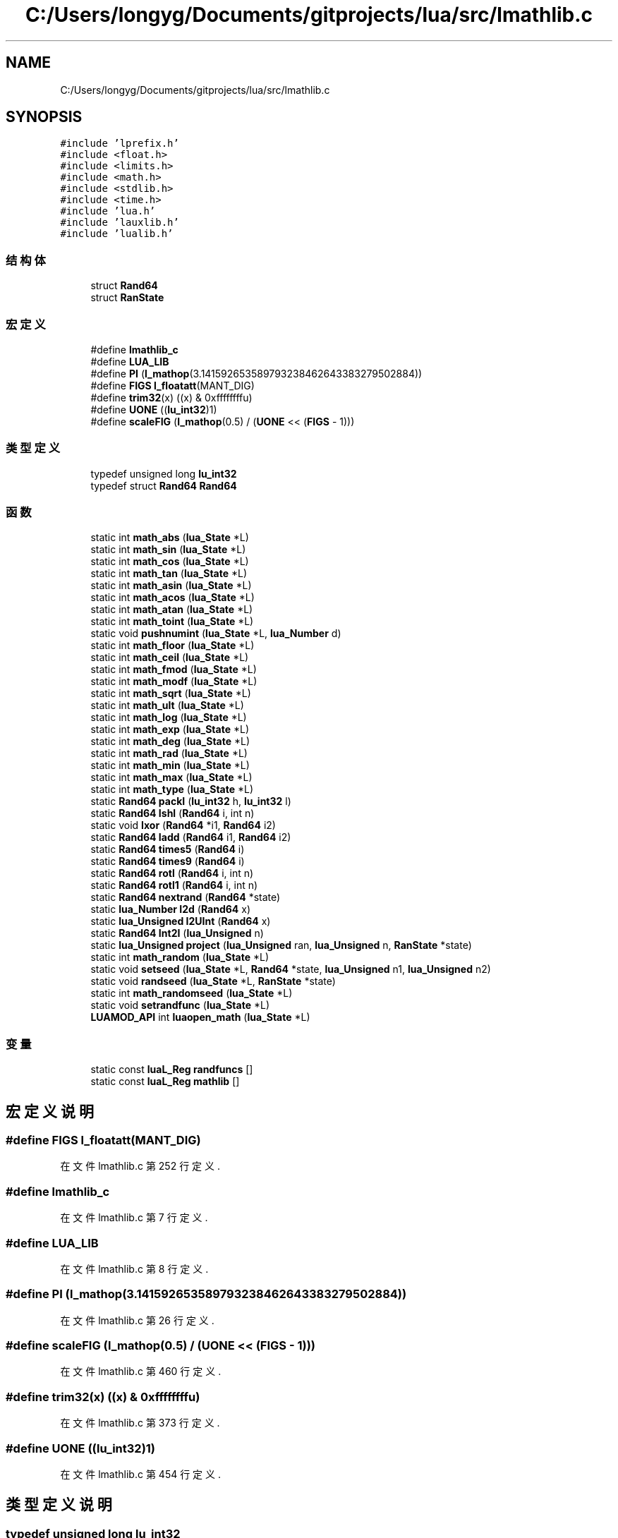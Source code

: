 .TH "C:/Users/longyg/Documents/gitprojects/lua/src/lmathlib.c" 3 "2020年 九月 9日 星期三" "Version 1.0" "Lua_Docmention" \" -*- nroff -*-
.ad l
.nh
.SH NAME
C:/Users/longyg/Documents/gitprojects/lua/src/lmathlib.c
.SH SYNOPSIS
.br
.PP
\fC#include 'lprefix\&.h'\fP
.br
\fC#include <float\&.h>\fP
.br
\fC#include <limits\&.h>\fP
.br
\fC#include <math\&.h>\fP
.br
\fC#include <stdlib\&.h>\fP
.br
\fC#include <time\&.h>\fP
.br
\fC#include 'lua\&.h'\fP
.br
\fC#include 'lauxlib\&.h'\fP
.br
\fC#include 'lualib\&.h'\fP
.br

.SS "结构体"

.in +1c
.ti -1c
.RI "struct \fBRand64\fP"
.br
.ti -1c
.RI "struct \fBRanState\fP"
.br
.in -1c
.SS "宏定义"

.in +1c
.ti -1c
.RI "#define \fBlmathlib_c\fP"
.br
.ti -1c
.RI "#define \fBLUA_LIB\fP"
.br
.ti -1c
.RI "#define \fBPI\fP   (\fBl_mathop\fP(3\&.141592653589793238462643383279502884))"
.br
.ti -1c
.RI "#define \fBFIGS\fP   \fBl_floatatt\fP(MANT_DIG)"
.br
.ti -1c
.RI "#define \fBtrim32\fP(x)   ((x) & 0xffffffffu)"
.br
.ti -1c
.RI "#define \fBUONE\fP   ((\fBlu_int32\fP)1)"
.br
.ti -1c
.RI "#define \fBscaleFIG\fP   (\fBl_mathop\fP(0\&.5) / (\fBUONE\fP << (\fBFIGS\fP \- 1)))"
.br
.in -1c
.SS "类型定义"

.in +1c
.ti -1c
.RI "typedef unsigned long \fBlu_int32\fP"
.br
.ti -1c
.RI "typedef struct \fBRand64\fP \fBRand64\fP"
.br
.in -1c
.SS "函数"

.in +1c
.ti -1c
.RI "static int \fBmath_abs\fP (\fBlua_State\fP *L)"
.br
.ti -1c
.RI "static int \fBmath_sin\fP (\fBlua_State\fP *L)"
.br
.ti -1c
.RI "static int \fBmath_cos\fP (\fBlua_State\fP *L)"
.br
.ti -1c
.RI "static int \fBmath_tan\fP (\fBlua_State\fP *L)"
.br
.ti -1c
.RI "static int \fBmath_asin\fP (\fBlua_State\fP *L)"
.br
.ti -1c
.RI "static int \fBmath_acos\fP (\fBlua_State\fP *L)"
.br
.ti -1c
.RI "static int \fBmath_atan\fP (\fBlua_State\fP *L)"
.br
.ti -1c
.RI "static int \fBmath_toint\fP (\fBlua_State\fP *L)"
.br
.ti -1c
.RI "static void \fBpushnumint\fP (\fBlua_State\fP *L, \fBlua_Number\fP d)"
.br
.ti -1c
.RI "static int \fBmath_floor\fP (\fBlua_State\fP *L)"
.br
.ti -1c
.RI "static int \fBmath_ceil\fP (\fBlua_State\fP *L)"
.br
.ti -1c
.RI "static int \fBmath_fmod\fP (\fBlua_State\fP *L)"
.br
.ti -1c
.RI "static int \fBmath_modf\fP (\fBlua_State\fP *L)"
.br
.ti -1c
.RI "static int \fBmath_sqrt\fP (\fBlua_State\fP *L)"
.br
.ti -1c
.RI "static int \fBmath_ult\fP (\fBlua_State\fP *L)"
.br
.ti -1c
.RI "static int \fBmath_log\fP (\fBlua_State\fP *L)"
.br
.ti -1c
.RI "static int \fBmath_exp\fP (\fBlua_State\fP *L)"
.br
.ti -1c
.RI "static int \fBmath_deg\fP (\fBlua_State\fP *L)"
.br
.ti -1c
.RI "static int \fBmath_rad\fP (\fBlua_State\fP *L)"
.br
.ti -1c
.RI "static int \fBmath_min\fP (\fBlua_State\fP *L)"
.br
.ti -1c
.RI "static int \fBmath_max\fP (\fBlua_State\fP *L)"
.br
.ti -1c
.RI "static int \fBmath_type\fP (\fBlua_State\fP *L)"
.br
.ti -1c
.RI "static \fBRand64\fP \fBpackI\fP (\fBlu_int32\fP h, \fBlu_int32\fP l)"
.br
.ti -1c
.RI "static \fBRand64\fP \fBIshl\fP (\fBRand64\fP i, int n)"
.br
.ti -1c
.RI "static void \fBIxor\fP (\fBRand64\fP *i1, \fBRand64\fP i2)"
.br
.ti -1c
.RI "static \fBRand64\fP \fBIadd\fP (\fBRand64\fP i1, \fBRand64\fP i2)"
.br
.ti -1c
.RI "static \fBRand64\fP \fBtimes5\fP (\fBRand64\fP i)"
.br
.ti -1c
.RI "static \fBRand64\fP \fBtimes9\fP (\fBRand64\fP i)"
.br
.ti -1c
.RI "static \fBRand64\fP \fBrotl\fP (\fBRand64\fP i, int n)"
.br
.ti -1c
.RI "static \fBRand64\fP \fBrotl1\fP (\fBRand64\fP i, int n)"
.br
.ti -1c
.RI "static \fBRand64\fP \fBnextrand\fP (\fBRand64\fP *state)"
.br
.ti -1c
.RI "static \fBlua_Number\fP \fBI2d\fP (\fBRand64\fP x)"
.br
.ti -1c
.RI "static \fBlua_Unsigned\fP \fBI2UInt\fP (\fBRand64\fP x)"
.br
.ti -1c
.RI "static \fBRand64\fP \fBInt2I\fP (\fBlua_Unsigned\fP n)"
.br
.ti -1c
.RI "static \fBlua_Unsigned\fP \fBproject\fP (\fBlua_Unsigned\fP ran, \fBlua_Unsigned\fP n, \fBRanState\fP *state)"
.br
.ti -1c
.RI "static int \fBmath_random\fP (\fBlua_State\fP *L)"
.br
.ti -1c
.RI "static void \fBsetseed\fP (\fBlua_State\fP *L, \fBRand64\fP *state, \fBlua_Unsigned\fP n1, \fBlua_Unsigned\fP n2)"
.br
.ti -1c
.RI "static void \fBrandseed\fP (\fBlua_State\fP *L, \fBRanState\fP *state)"
.br
.ti -1c
.RI "static int \fBmath_randomseed\fP (\fBlua_State\fP *L)"
.br
.ti -1c
.RI "static void \fBsetrandfunc\fP (\fBlua_State\fP *L)"
.br
.ti -1c
.RI "\fBLUAMOD_API\fP int \fBluaopen_math\fP (\fBlua_State\fP *L)"
.br
.in -1c
.SS "变量"

.in +1c
.ti -1c
.RI "static const \fBluaL_Reg\fP \fBrandfuncs\fP []"
.br
.ti -1c
.RI "static const \fBluaL_Reg\fP \fBmathlib\fP []"
.br
.in -1c
.SH "宏定义说明"
.PP 
.SS "#define FIGS   \fBl_floatatt\fP(MANT_DIG)"

.PP
在文件 lmathlib\&.c 第 252 行定义\&.
.SS "#define lmathlib_c"

.PP
在文件 lmathlib\&.c 第 7 行定义\&.
.SS "#define LUA_LIB"

.PP
在文件 lmathlib\&.c 第 8 行定义\&.
.SS "#define PI   (\fBl_mathop\fP(3\&.141592653589793238462643383279502884))"

.PP
在文件 lmathlib\&.c 第 26 行定义\&.
.SS "#define scaleFIG   (\fBl_mathop\fP(0\&.5) / (\fBUONE\fP << (\fBFIGS\fP \- 1)))"

.PP
在文件 lmathlib\&.c 第 460 行定义\&.
.SS "#define trim32(x)   ((x) & 0xffffffffu)"

.PP
在文件 lmathlib\&.c 第 373 行定义\&.
.SS "#define UONE   ((\fBlu_int32\fP)1)"

.PP
在文件 lmathlib\&.c 第 454 行定义\&.
.SH "类型定义说明"
.PP 
.SS "typedef unsigned long \fBlu_int32\fP"

.PP
在文件 lmathlib\&.c 第 353 行定义\&.
.SS "typedef struct \fBRand64\fP \fBRand64\fP"

.SH "函数说明"
.PP 
.SS "static \fBlua_Number\fP I2d (\fBRand64\fP x)\fC [static]\fP"

.PP
在文件 lmathlib\&.c 第 466 行定义\&.
.SS "static \fBlua_Unsigned\fP I2UInt (\fBRand64\fP x)\fC [static]\fP"

.PP
在文件 lmathlib\&.c 第 501 行定义\&.
.SS "static \fBRand64\fP Iadd (\fBRand64\fP i1, \fBRand64\fP i2)\fC [static]\fP"

.PP
在文件 lmathlib\&.c 第 401 行定义\&.
.SS "static \fBRand64\fP Int2I (\fBlua_Unsigned\fP n)\fC [static]\fP"

.PP
在文件 lmathlib\&.c 第 506 行定义\&.
.SS "static \fBRand64\fP Ishl (\fBRand64\fP i, int n)\fC [static]\fP"

.PP
在文件 lmathlib\&.c 第 389 行定义\&.
.SS "static void Ixor (\fBRand64\fP * i1, \fBRand64\fP i2)\fC [static]\fP"

.PP
在文件 lmathlib\&.c 第 395 行定义\&.
.SS "\fBLUAMOD_API\fP int luaopen_math (\fBlua_State\fP * L)"

.PP
在文件 lmathlib\&.c 第 750 行定义\&.
.SS "static int math_abs (\fBlua_State\fP * L)\fC [static]\fP"

.PP
在文件 lmathlib\&.c 第 29 行定义\&.
.SS "static int math_acos (\fBlua_State\fP * L)\fC [static]\fP"

.PP
在文件 lmathlib\&.c 第 60 行定义\&.
.SS "static int math_asin (\fBlua_State\fP * L)\fC [static]\fP"

.PP
在文件 lmathlib\&.c 第 55 行定义\&.
.SS "static int math_atan (\fBlua_State\fP * L)\fC [static]\fP"

.PP
在文件 lmathlib\&.c 第 65 行定义\&.
.SS "static int math_ceil (\fBlua_State\fP * L)\fC [static]\fP"

.PP
在文件 lmathlib\&.c 第 106 行定义\&.
.SS "static int math_cos (\fBlua_State\fP * L)\fC [static]\fP"

.PP
在文件 lmathlib\&.c 第 45 行定义\&.
.SS "static int math_deg (\fBlua_State\fP * L)\fC [static]\fP"

.PP
在文件 lmathlib\&.c 第 194 行定义\&.
.SS "static int math_exp (\fBlua_State\fP * L)\fC [static]\fP"

.PP
在文件 lmathlib\&.c 第 189 行定义\&.
.SS "static int math_floor (\fBlua_State\fP * L)\fC [static]\fP"

.PP
在文件 lmathlib\&.c 第 95 行定义\&.
.SS "static int math_fmod (\fBlua_State\fP * L)\fC [static]\fP"

.PP
在文件 lmathlib\&.c 第 117 行定义\&.
.SS "static int math_log (\fBlua_State\fP * L)\fC [static]\fP"

.PP
在文件 lmathlib\&.c 第 169 行定义\&.
.SS "static int math_max (\fBlua_State\fP * L)\fC [static]\fP"

.PP
在文件 lmathlib\&.c 第 219 行定义\&.
.SS "static int math_min (\fBlua_State\fP * L)\fC [static]\fP"

.PP
在文件 lmathlib\&.c 第 205 行定义\&.
.SS "static int math_modf (\fBlua_State\fP * L)\fC [static]\fP"

.PP
在文件 lmathlib\&.c 第 139 行定义\&.
.SS "static int math_rad (\fBlua_State\fP * L)\fC [static]\fP"

.PP
在文件 lmathlib\&.c 第 199 行定义\&.
.SS "static int math_random (\fBlua_State\fP * L)\fC [static]\fP"

.PP
在文件 lmathlib\&.c 第 556 行定义\&.
.SS "static int math_randomseed (\fBlua_State\fP * L)\fC [static]\fP"

.PP
在文件 lmathlib\&.c 第 617 行定义\&.
.SS "static int math_sin (\fBlua_State\fP * L)\fC [static]\fP"

.PP
在文件 lmathlib\&.c 第 40 行定义\&.
.SS "static int math_sqrt (\fBlua_State\fP * L)\fC [static]\fP"

.PP
在文件 lmathlib\&.c 第 156 行定义\&.
.SS "static int math_tan (\fBlua_State\fP * L)\fC [static]\fP"

.PP
在文件 lmathlib\&.c 第 50 行定义\&.
.SS "static int math_toint (\fBlua_State\fP * L)\fC [static]\fP"

.PP
在文件 lmathlib\&.c 第 73 行定义\&.
.SS "static int math_type (\fBlua_State\fP * L)\fC [static]\fP"

.PP
在文件 lmathlib\&.c 第 233 行定义\&.
.SS "static int math_ult (\fBlua_State\fP * L)\fC [static]\fP"

.PP
在文件 lmathlib\&.c 第 162 行定义\&.
.SS "static \fBRand64\fP nextrand (\fBRand64\fP * state)\fC [static]\fP"

.PP
在文件 lmathlib\&.c 第 436 行定义\&.
.SS "static \fBRand64\fP packI (\fBlu_int32\fP h, \fBlu_int32\fP l)\fC [static]\fP"

.PP
在文件 lmathlib\&.c 第 381 行定义\&.
.SS "static \fBlua_Unsigned\fP project (\fBlua_Unsigned\fP ran, \fBlua_Unsigned\fP n, \fBRanState\fP * state)\fC [static]\fP"

.PP
在文件 lmathlib\&.c 第 531 行定义\&.
.SS "static void pushnumint (\fBlua_State\fP * L, \fBlua_Number\fP d)\fC [static]\fP"

.PP
在文件 lmathlib\&.c 第 86 行定义\&.
.SS "static void randseed (\fBlua_State\fP * L, \fBRanState\fP * state)\fC [static]\fP"

.PP
在文件 lmathlib\&.c 第 610 行定义\&.
.SS "static \fBRand64\fP rotl (\fBRand64\fP i, int n)\fC [static]\fP"

.PP
在文件 lmathlib\&.c 第 419 行定义\&.
.SS "static \fBRand64\fP rotl1 (\fBRand64\fP i, int n)\fC [static]\fP"

.PP
在文件 lmathlib\&.c 第 426 行定义\&.
.SS "static void setrandfunc (\fBlua_State\fP * L)\fC [static]\fP"

.PP
在文件 lmathlib\&.c 第 641 行定义\&.
.SS "static void setseed (\fBlua_State\fP * L, \fBRand64\fP * state, \fBlua_Unsigned\fP n1, \fBlua_Unsigned\fP n2)\fC [static]\fP"

.PP
在文件 lmathlib\&.c 第 591 行定义\&.
.SS "static \fBRand64\fP times5 (\fBRand64\fP i)\fC [static]\fP"

.PP
在文件 lmathlib\&.c 第 409 行定义\&.
.SS "static \fBRand64\fP times9 (\fBRand64\fP i)\fC [static]\fP"

.PP
在文件 lmathlib\&.c 第 414 行定义\&.
.SH "变量说明"
.PP 
.SS "const \fBluaL_Reg\fP mathlib[]\fC [static]\fP"

.PP
在文件 lmathlib\&.c 第 704 行定义\&.
.SS "const \fBluaL_Reg\fP randfuncs[]\fC [static]\fP"
\fB初始值:\fP
.PP
.nf
= {
  {"random", math_random},
  {"randomseed", math_randomseed},
  {NULL, NULL}
}
.fi
.PP
在文件 lmathlib\&.c 第 631 行定义\&.
.SH "作者"
.PP 
由 Doyxgen 通过分析 Lua_Docmention 的 源代码自动生成\&.
